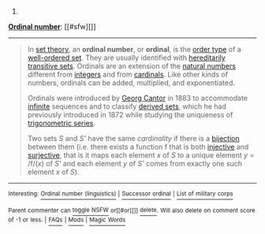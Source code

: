 :PROPERTIES:
:Author: autowikibot
:Score: 1
:DateUnix: 1426738819.0
:DateShort: 2015-Mar-19
:END:

***** 
      :PROPERTIES:
      :CUSTOM_ID: section
      :END:
****** 
       :PROPERTIES:
       :CUSTOM_ID: section-1
       :END:
**** 
     :PROPERTIES:
     :CUSTOM_ID: section-2
     :END:
[[https://en.wikipedia.org/wiki/Ordinal%20number][*Ordinal number*]]: [[#sfw][]]

--------------

#+begin_quote
  In [[https://en.wikipedia.org/wiki/Set_theory][set theory]], an *ordinal number*, or *ordinal*, is the [[https://en.wikipedia.org/wiki/Order_type][order type]] of a [[https://en.wikipedia.org/wiki/Well-order][well-ordered set]]. They are usually identified with [[https://en.wikipedia.org/wiki/Hereditary_property][hereditarily]] [[https://en.wikipedia.org/wiki/Transitive_set][transitive sets]]. Ordinals are an extension of the [[https://en.wikipedia.org/wiki/Natural_number][natural numbers]] different from [[https://en.wikipedia.org/wiki/Integer][integers]] and from [[https://en.wikipedia.org/wiki/Cardinal_number][cardinals]]. Like other kinds of numbers, ordinals can be added, multiplied, and exponentiated.

  Ordinals were introduced by [[https://en.wikipedia.org/wiki/Georg_Cantor][Georg Cantor]] in 1883 to accommodate [[https://en.wikipedia.org/wiki/Infinite_set][infinite]] sequences and to classify [[https://en.wikipedia.org/wiki/Derived_set_(mathematics)][derived sets]], which he had previously introduced in 1872 while studying the uniqueness of [[https://en.wikipedia.org/wiki/Trigonometric_series][trigonometric series]].

  Two sets /S/ and /S'/ have the same /cardinality/ if there is a [[https://en.wikipedia.org/wiki/Bijection][bijection]] between them (i.e. there exists a function f that is both [[https://en.wikipedia.org/wiki/Injective][injective]] and [[https://en.wikipedia.org/wiki/Surjective][surjective]], that is it maps each element /x/ of /S/ to a unique element /y/ = /f/(/x/) of /S'/ and each element /y/ of /S'/ comes from exactly one such element /x/ of /S/).

  * 
    :PROPERTIES:
    :CUSTOM_ID: section-3
    :END:
  [[https://i.imgur.com/qZztSnc.png][*Image*]] [[https://commons.wikimedia.org/wiki/File:Omega-exp-omega-labeled.svg][^{i}]] - /Representation of the ordinal numbers up to ω^{ω.} Each turn of the spiral represents one power of ω/
#+end_quote

--------------

^{Interesting:} [[https://en.wikipedia.org/wiki/Ordinal_number_(linguistics)][^{Ordinal} ^{number} ^{(linguistics)}]] ^{|} [[https://en.wikipedia.org/wiki/Successor_ordinal][^{Successor} ^{ordinal}]] ^{|} [[https://en.wikipedia.org/wiki/List_of_military_corps][^{List} ^{of} ^{military} ^{corps}]]

^{Parent} ^{commenter} ^{can} [[/message/compose?to=autowikibot&subject=AutoWikibot%20NSFW%20toggle&message=%2Btoggle-nsfw+cpjkv0o][^{toggle} ^{NSFW}]] ^{or[[#or][]]} [[/message/compose?to=autowikibot&subject=AutoWikibot%20Deletion&message=%2Bdelete+cpjkv0o][^{delete}]]^{.} ^{Will} ^{also} ^{delete} ^{on} ^{comment} ^{score} ^{of} ^{-1} ^{or} ^{less.} ^{|} [[http://www.np.reddit.com/r/autowikibot/wiki/index][^{FAQs}]] ^{|} [[http://www.np.reddit.com/r/autowikibot/comments/1x013o/for_moderators_switches_commands_and_css/][^{Mods}]] ^{|} [[http://www.np.reddit.com/r/autowikibot/comments/1ux484/ask_wikibot/][^{Magic} ^{Words}]]